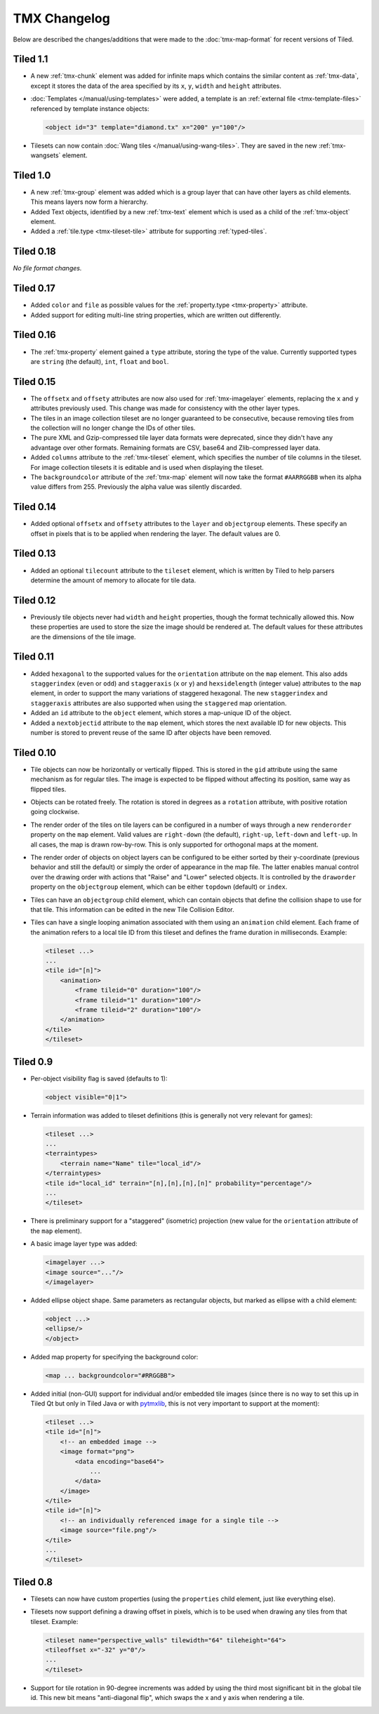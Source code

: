 TMX Changelog
=============

Below are described the changes/additions that were made to the
:doc:`tmx-map-format` for recent versions of Tiled.

Tiled 1.1
---------

-  A new :ref:`tmx-chunk` element was added for infinite maps which
   contains the similar content as :ref:`tmx-data`, except it stores
   the data of the area specified by its ``x``, ``y``, ``width`` and
   ``height`` attributes.

-  :doc:`Templates </manual/using-templates>` were added, a
   template is an :ref:`external file <tmx-template-files>` referenced
   by template instance objects:

   .. code:: xml

      <object id="3" template="diamond.tx" x="200" y="100"/>

-  Tilesets can now contain :doc:`Wang tiles </manual/using-wang-tiles>`.
   They are saved in the new :ref:`tmx-wangsets` element.

Tiled 1.0
---------

-  A new :ref:`tmx-group` element was added which is a group layer that can
   have other layers as child elements. This means layers now form a hierarchy.
-  Added Text objects, identified by a new :ref:`tmx-text` element which is
   used as a child of the :ref:`tmx-object` element.
-  Added a :ref:`tile.type <tmx-tileset-tile>` attribute for supporting
   :ref:`typed-tiles`.

Tiled 0.18
----------

*No file format changes.*

Tiled 0.17
----------

-  Added ``color`` and ``file`` as possible values for the
   :ref:`property.type <tmx-property>` attribute.
-  Added support for editing multi-line string properties, which are
   written out differently.

Tiled 0.16
----------

-  The :ref:`tmx-property` element gained a ``type`` attribute, storing the
   type of the value. Currently supported types are ``string`` (the default),
   ``int``, ``float`` and ``bool``.

Tiled 0.15
----------

-  The ``offsetx`` and ``offsety`` attributes are now also used for
   :ref:`tmx-imagelayer` elements, replacing the ``x`` and ``y`` attributes
   previously used. This change was made for consistency with the other layer
   types.
-  The tiles in an image collection tileset are no longer guaranteed to
   be consecutive, because removing tiles from the collection will no
   longer change the IDs of other tiles.
-  The pure XML and Gzip-compressed tile layer data formats were
   deprecated, since they didn't have any advantage over other formats.
   Remaining formats are CSV, base64 and Zlib-compressed layer data.
-  Added ``columns`` attribute to the
   :ref:`tmx-tileset` element, which specifies the number of tile columns in
   the tileset. For image collection tilesets it is editable and is used when
   displaying the tileset.
-  The ``backgroundcolor`` attribute of the
   :ref:`tmx-map` element will now take the format ``#AARRGGBB`` when its alpha
   value differs from 255. Previously the alpha value was silently discarded.

Tiled 0.14
----------

-  Added optional ``offsetx`` and ``offsety`` attributes to the
   ``layer`` and ``objectgroup`` elements. These specify an offset in
   pixels that is to be applied when rendering the layer. The default
   values are 0.

Tiled 0.13
----------

-  Added an optional ``tilecount`` attribute to the ``tileset`` element,
   which is written by Tiled to help parsers determine the amount of
   memory to allocate for tile data.

Tiled 0.12
----------

-  Previously tile objects never had ``width`` and ``height``
   properties, though the format technically allowed this. Now these
   properties are used to store the size the image should be rendered
   at. The default values for these attributes are the dimensions of the
   tile image.

Tiled 0.11
----------

-  Added ``hexagonal`` to the supported values for the ``orientation``
   attribute on the ``map`` element. This also adds ``staggerindex``
   (``even`` or ``odd``) and ``staggeraxis`` (``x`` or ``y``) and
   ``hexsidelength`` (integer value) attributes to the ``map`` element,
   in order to support the many variations of staggered hexagonal. The
   new ``staggerindex`` and ``staggeraxis`` attributes are also
   supported when using the ``staggered`` map orientation.
-  Added an ``id`` attribute to the ``object`` element, which stores a
   map-unique ID of the object.
-  Added a ``nextobjectid`` attribute to the ``map`` element, which
   stores the next available ID for new objects. This number is stored
   to prevent reuse of the same ID after objects have been removed.

Tiled 0.10
----------

-  Tile objects can now be horizontally or vertically flipped. This is
   stored in the ``gid`` attribute using the same mechanism as for
   regular tiles. The image is expected to be flipped without affecting
   its position, same way as flipped tiles.

-  Objects can be rotated freely. The rotation is stored in degrees as a
   ``rotation`` attribute, with positive rotation going clockwise.

-  The render order of the tiles on tile layers can be configured in a
   number of ways through a new ``renderorder`` property on the ``map``
   element. Valid values are ``right-down`` (the default), ``right-up``,
   ``left-down`` and ``left-up``. In all cases, the map is drawn
   row-by-row. This is only supported for orthogonal maps at the moment.

-  The render order of objects on object layers can be configured to be
   either sorted by their y-coordinate (previous behavior and still the
   default) or simply the order of appearance in the map file. The
   latter enables manual control over the drawing order with actions
   that "Raise" and "Lower" selected objects. It is controlled by the
   ``draworder`` property on the ``objectgroup`` element, which can be
   either ``topdown`` (default) or ``index``.

-  Tiles can have an ``objectgroup`` child element, which can contain
   objects that define the collision shape to use for that tile. This
   information can be edited in the new Tile Collision Editor.

-  Tiles can have a single looping animation associated with them using
   an ``animation`` child element. Each frame of the animation refers to
   a local tile ID from this tileset and defines the frame duration in
   milliseconds. Example:

   .. code:: xml

      <tileset ...>
      ...
      <tile id="[n]">
          <animation>
              <frame tileid="0" duration="100"/>
              <frame tileid="1" duration="100"/>
              <frame tileid="2" duration="100"/>
          </animation>
      </tile>
      </tileset>

Tiled 0.9
---------

-  Per-object visibility flag is saved (defaults to 1):

   .. code:: xml

      <object visible="0|1">

-  Terrain information was added to tileset definitions (this is
   generally not very relevant for games):

   .. code:: xml

      <tileset ...>
      ...
      <terraintypes>
          <terrain name="Name" tile="local_id"/>
      </terraintypes>
      <tile id="local_id" terrain="[n],[n],[n],[n]" probability="percentage"/>
      ...
      </tileset>

-  There is preliminary support for a "staggered" (isometric) projection
   (new value for the ``orientation`` attribute of the ``map`` element).

-  A basic image layer type was added:

   .. code:: xml

      <imagelayer ...>
      <image source="..."/>
      </imagelayer>

-  Added ellipse object shape. Same parameters as rectangular objects,
   but marked as ellipse with a child element:

   .. code:: xml

      <object ...>
      <ellipse/>
      </object>

-  Added map property for specifying the background color:

   .. code:: xml

      <map ... backgroundcolor="#RRGGBB">

-  Added initial (non-GUI) support for individual and/or embedded tile
   images (since there is no way to set this up in Tiled Qt but only in
   Tiled Java or with
   `pytmxlib <https://github.com/encukou/pytmxlib>`__, this is not very
   important to support at the moment):

   .. code:: xml

      <tileset ...>
      <tile id="[n]">
          <!-- an embedded image -->
          <image format="png">
              <data encoding="base64">
                  ...
              </data>
          </image>
      </tile>
      <tile id="[n]">
          <!-- an individually referenced image for a single tile -->
          <image source="file.png"/>
      </tile>
      ...
      </tileset>

Tiled 0.8
---------

-  Tilesets can now have custom properties (using the ``properties``
   child element, just like everything else).

-  Tilesets now support defining a drawing offset in pixels, which is to
   be used when drawing any tiles from that tileset. Example:

   .. code:: xml

      <tileset name="perspective_walls" tilewidth="64" tileheight="64">
      <tileoffset x="-32" y="0"/>
      ...
      </tileset>

-  Support for tile rotation in 90-degree increments was added by using
   the third most significant bit in the global tile id. This new bit
   means "anti-diagonal flip", which swaps the x and y axis when
   rendering a tile.

